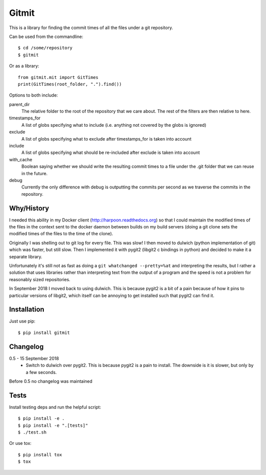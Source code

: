 Gitmit
======

This is a library for finding the commit times of all the files under a git
repository.

Can be used from the commandline::

    $ cd /some/repository
    $ gitmit

Or as a library::

    from gitmit.mit import GitTimes
    print(GitTimes(root_folder, ".").find())

Options to both include:

parent_dir
    The relative folder to the root of the repository that we care about. The
    rest of the filters are then relative to here.

timestamps_for
    A list of globs specifying what to include (i.e. anything not covered by the
    globs is ignored)

exclude
    A list of globs specifying what to exclude after timestamps_for is taken into
    account

include
    A list of globs specifying what should be re-included after exclude is
    taken into account

with_cache
    Boolean saying whether we should write the resulting commit times to a file
    under the .git folder that we can reuse in the future.

debug
    Currently the only difference with debug is outputting the commits per second
    as we traverse the commits in the repository.

Why/History
-----------

I needed this ability in my Docker client (http://harpoon.readthedocs.org) so
that I could maintain the modified times of the files in the context sent to the
docker daemon between builds on my build servers (doing a git clone sets the
modified times of the files to the time of the clone).

Originally I was shelling out to git log for every file. This was slow! I then
moved to dulwich (python implementation of git) which was faster, but still
slow. Then I implemented it with pygit2 (libgit2 c bindings in python) and
decided to make it a separate library.

Unfortunately it's still not as fast as doing a ``git whatchanged --pretty=%at``
and interpreting the results, but I rather a solution that uses libraries rather
than interpreting text from the output of a program and the speed is not a
problem for reasonably sized repositories.

In September 2018 I moved back to using dulwich. This is because pygit2 is a bit
of a pain because of how it pins to particular versions of libgit2, which itself
can be annoying to get installed such that pygit2 can find it.

Installation
------------

Just use pip::

    $ pip install gitmit

Changelog
---------

0.5 - 15 September 2018
  * Switch to dulwich over pygit2. This is because pygit2 is a pain to install.
    The downside is it is slower, but only by a few seconds.

Before 0.5 no changelog was maintained

Tests
-----

Install testing deps and run the helpful script::

    $ pip install -e .
    $ pip install -e ".[tests]"
    $ ./test.sh

Or use tox::

    $ pip install tox
    $ tox

